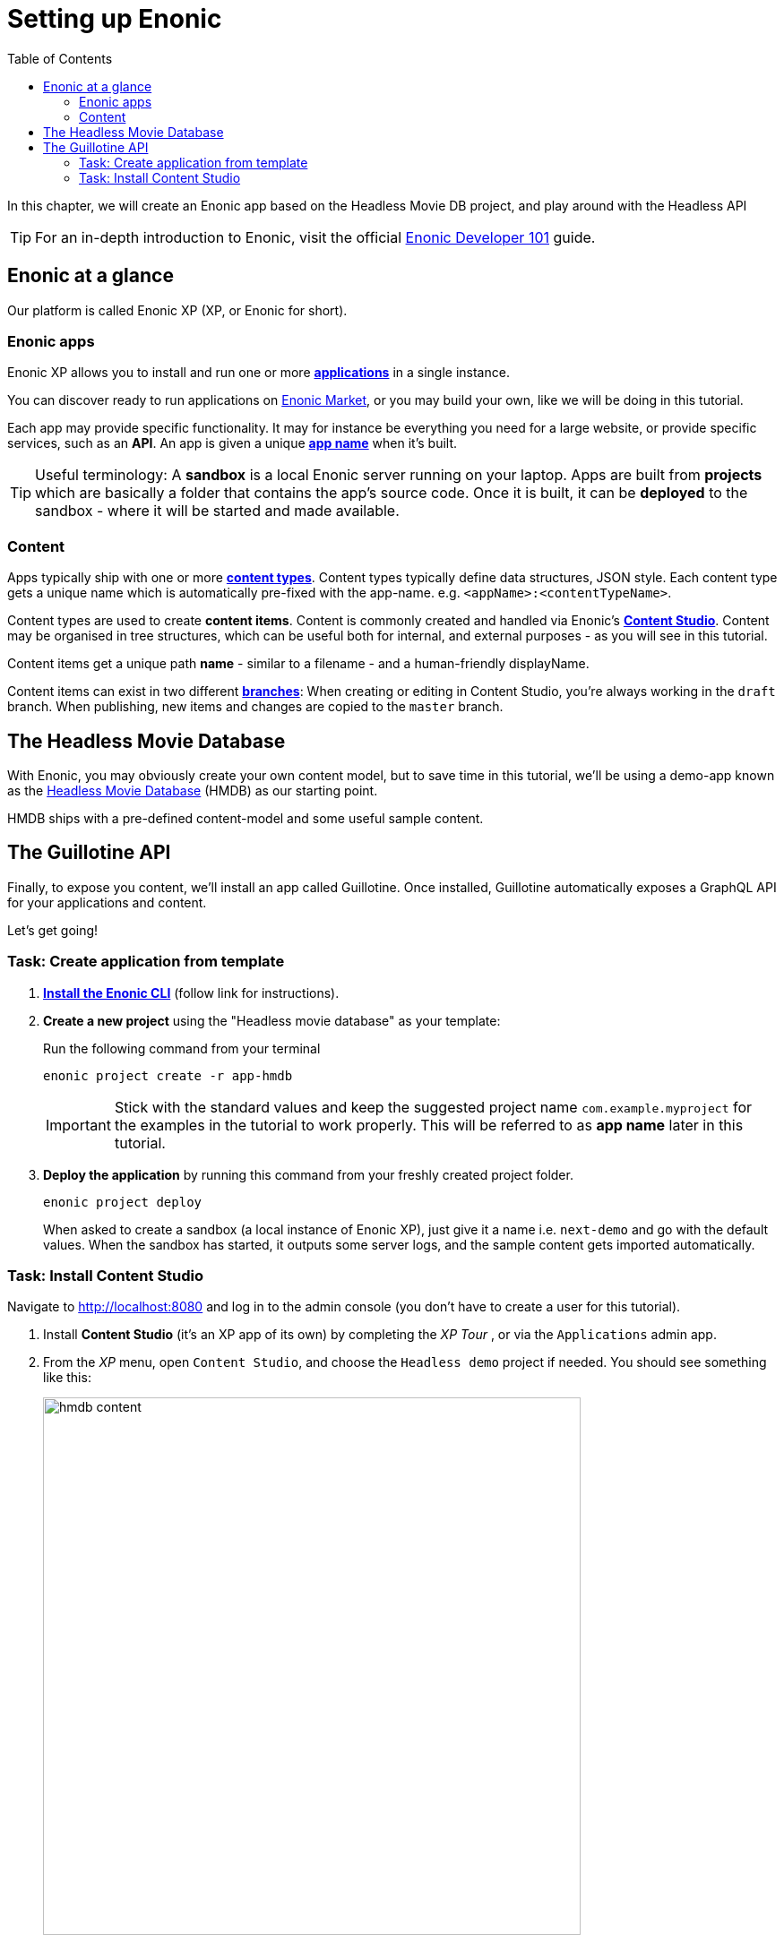 = Setting up Enonic
:toc: right
:imagesdir: media/

In this chapter, we will create an Enonic app based on the Headless Movie DB project, and play around with the Headless API

TIP: For an in-depth introduction to Enonic, visit the official link:https://developer.enonic.com/guides/developer-101/xp7[Enonic Developer 101] guide.

[[xp-at-a-glance]]
== Enonic at a glance

Our platform is called Enonic XP (XP, or Enonic for short).

=== Enonic apps
Enonic XP allows you to install and run one or more link:https://developer.enonic.com/guides/developer-101/xp7/apps[**applications**] in a single instance.

You can discover ready to run applications on link:https://market.enonic.com/[Enonic Market], or you may build your own, like we will be doing in this tutorial.

Each app may provide specific functionality. It may for instance be everything you need for a large website, or provide specific services, such as an **API**. An app is given a unique <<#new-project, **app name**>> when it's built.

TIP: Useful terminology: A **sandbox** is a local Enonic server running on your laptop. Apps are built from **projects** which are basically a folder that contains the app's source code. Once it is built, it can be **deployed** to the sandbox - where it will be started and made available.

=== Content

Apps typically ship with one or more link:https://developer.enonic.com/guides/developer-101/xp7/content[**content types**]. Content types typically define data structures, JSON style. Each content type gets a unique name which is automatically pre-fixed with the app-name. e.g. `<appName>:<contentTypeName>`.

Content types are used to create **content items**. Content is commonly created and handled via Enonic's link:https://enonic.com/blog/publishing-power-enonic-content-studio-cheat-sheet[**Content Studio**]. Content may be organised in tree structures, which can be useful both for internal, and external purposes - as you will see in this tutorial.

Content items get a unique path **name** - similar to a filename - and a human-friendly displayName.

Content items can exist in two different link:https://developer.enonic.com/docs/xp/stable/storage/branches[**branches**]: When creating or editing in Content Studio, you're always working in the `draft` branch. When publishing, new items and changes are copied to the `master` branch.

== The Headless Movie Database

With Enonic, you may obviously create your own content model, but to save time in this tutorial, we'll be using a demo-app known as the link:https://market.enonic.com/vendors/enonic/headless-movie-db[Headless Movie Database] (HMDB) as our starting point.

HMDB ships with a pre-defined content-model and some useful sample content.

== The Guillotine API

Finally, to expose you content, we'll install an app called Guillotine. Once installed, Guillotine automatically exposes a GraphQL API for your applications and content.

Let's get going!

=== Task: Create application from template

. link:https://developer.enonic.com/start[**Install the Enonic CLI**] (follow link for instructions).

. **Create a new project** using the "Headless movie database" as your template:
+
Run the following command from your terminal
+
  enonic project create -r app-hmdb
+
IMPORTANT: Stick with the standard values and keep the suggested project name `com.example.myproject` for the examples in the tutorial to work properly.
This will be referred to as **app name** later in this tutorial.
+
. **Deploy the application** by running this command from your freshly created project folder.
+
  enonic project deploy
+
When asked to create a sandbox (a local instance of Enonic XP), just give it a name i.e. `next-demo` and go with the default values. When the sandbox has started, it outputs some server logs, and the sample content gets imported automatically.

=== Task: Install Content Studio

Navigate to http://localhost:8080 and log in to the admin console (you don't have to create a user for this tutorial).

. Install **Content Studio** (it's an XP app of its own) by completing the _XP Tour_ , or via the `Applications` admin app.
+
. From the _XP_ menu, open `Content Studio`, and choose the `Headless demo` project if needed. You should see something like this:
+
image:hmdb-content.png[title="HMDB in Content Studio", width=600px]
+
NOTE: Some items have a default preview. That's okay for now - as we will customize this preview later.


**Congrats on setting up the Enonic development environment**

With the SDK running, lets have a look at <<api-primer#, the headless API>>.